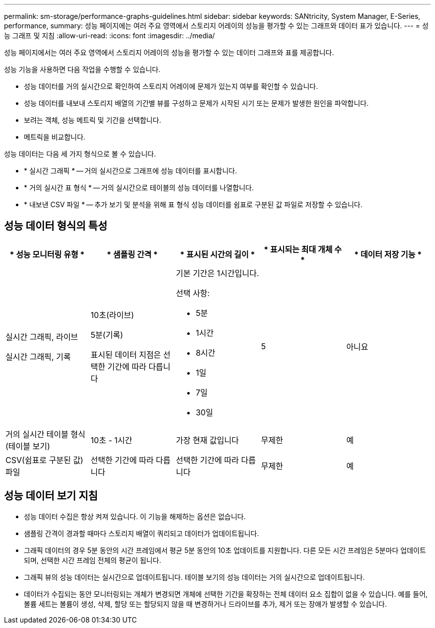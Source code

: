 ---
permalink: sm-storage/performance-graphs-guidelines.html 
sidebar: sidebar 
keywords: SANtricity, System Manager, E-Series, performance, 
summary: 성능 페이지에는 여러 주요 영역에서 스토리지 어레이의 성능을 평가할 수 있는 그래프와 데이터 표가 있습니다. 
---
= 성능 그래프 및 지침
:allow-uri-read: 
:icons: font
:imagesdir: ../media/


[role="lead"]
성능 페이지에서는 여러 주요 영역에서 스토리지 어레이의 성능을 평가할 수 있는 데이터 그래프와 표를 제공합니다.

성능 기능을 사용하면 다음 작업을 수행할 수 있습니다.

* 성능 데이터를 거의 실시간으로 확인하여 스토리지 어레이에 문제가 있는지 여부를 확인할 수 있습니다.
* 성능 데이터를 내보내 스토리지 배열의 기간별 뷰를 구성하고 문제가 시작된 시기 또는 문제가 발생한 원인을 파악합니다.
* 보려는 객체, 성능 메트릭 및 기간을 선택합니다.
* 메트릭을 비교합니다.


성능 데이터는 다음 세 가지 형식으로 볼 수 있습니다.

* * 실시간 그래픽 * -- 거의 실시간으로 그래프에 성능 데이터를 표시합니다.
* * 거의 실시간 표 형식 * -- 거의 실시간으로 테이블의 성능 데이터를 나열합니다.
* * 내보낸 CSV 파일 * -- 추가 보기 및 분석을 위해 표 형식 성능 데이터를 쉼표로 구분된 값 파일로 저장할 수 있습니다.




== 성능 데이터 형식의 특성

[cols="1a,1a,1a,1a,1a"]
|===
| * 성능 모니터링 유형 * | * 샘플링 간격 * | * 표시된 시간의 길이 * | * 표시되는 최대 개체 수 * | * 데이터 저장 기능 * 


 a| 
실시간 그래픽, 라이브

실시간 그래픽, 기록
 a| 
10초(라이브)

5분(기록)

표시된 데이터 지점은 선택한 기간에 따라 다릅니다
 a| 
기본 기간은 1시간입니다.

선택 사항:

* 5분
* 1시간
* 8시간
* 1일
* 7일
* 30일

 a| 
5
 a| 
아니요



 a| 
거의 실시간 테이블 형식(테이블 보기)
 a| 
10초 - 1시간
 a| 
가장 현재 값입니다
 a| 
무제한
 a| 
예



 a| 
CSV(쉼표로 구분된 값) 파일
 a| 
선택한 기간에 따라 다릅니다
 a| 
선택한 기간에 따라 다릅니다
 a| 
무제한
 a| 
예

|===


== 성능 데이터 보기 지침

* 성능 데이터 수집은 항상 켜져 있습니다. 이 기능을 해제하는 옵션은 없습니다.
* 샘플링 간격이 경과할 때마다 스토리지 배열이 쿼리되고 데이터가 업데이트됩니다.
* 그래픽 데이터의 경우 5분 동안의 시간 프레임에서 평균 5분 동안의 10초 업데이트를 지원합니다. 다른 모든 시간 프레임은 5분마다 업데이트되며, 선택한 시간 프레임 전체의 평균이 됩니다.
* 그래픽 뷰의 성능 데이터는 실시간으로 업데이트됩니다. 테이블 보기의 성능 데이터는 거의 실시간으로 업데이트됩니다.
* 데이터가 수집되는 동안 모니터링되는 개체가 변경되면 개체에 선택한 기간을 확장하는 전체 데이터 요소 집합이 없을 수 있습니다. 예를 들어, 볼륨 세트는 볼륨이 생성, 삭제, 할당 또는 할당되지 않을 때 변경하거나 드라이브를 추가, 제거 또는 장애가 발생할 수 있습니다.

